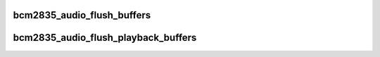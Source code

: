 .. -*- coding: utf-8; mode: rst -*-
.. src-file: drivers/staging/vc04_services/bcm2835-audio/bcm2835-vchiq.c

.. _`bcm2835_audio_flush_buffers`:

bcm2835_audio_flush_buffers
===========================

.. c:function:: void bcm2835_audio_flush_buffers(struct bcm2835_alsa_stream *alsa_stream)

    >vc

    :param struct bcm2835_alsa_stream \*alsa_stream:
        *undescribed*

.. _`bcm2835_audio_flush_playback_buffers`:

bcm2835_audio_flush_playback_buffers
====================================

.. c:function:: void bcm2835_audio_flush_playback_buffers(struct bcm2835_alsa_stream *alsa_stream)

    return them the us. (VC->ARM)

    :param struct bcm2835_alsa_stream \*alsa_stream:
        *undescribed*

.. This file was automatic generated / don't edit.

